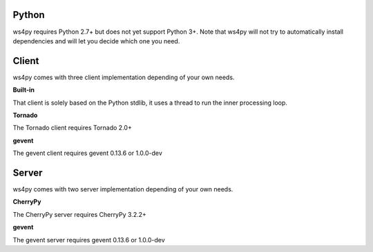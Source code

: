 Python
======

ws4py requires Python 2.7+ but does not yet support Python 3+.
Note that ws4py will not try to automatically install dependencies and will
let you decide which one you need.

Client
======

ws4py comes with three client implementation depending of your own needs.

**Built-in**

That client is solely based on the Python stdlib, it uses a thread to run the inner processing loop.

**Tornado**

The Tornado client requires Tornado 2.0+

**gevent**

The gevent client requires gevent 0.13.6 or 1.0.0-dev

Server
======

ws4py comes with two server implementation depending of your own needs.

**CherryPy**

The CherryPy server requires CherryPy 3.2.2+

**gevent**

The gevent server requires gevent 0.13.6 or 1.0.0-dev
